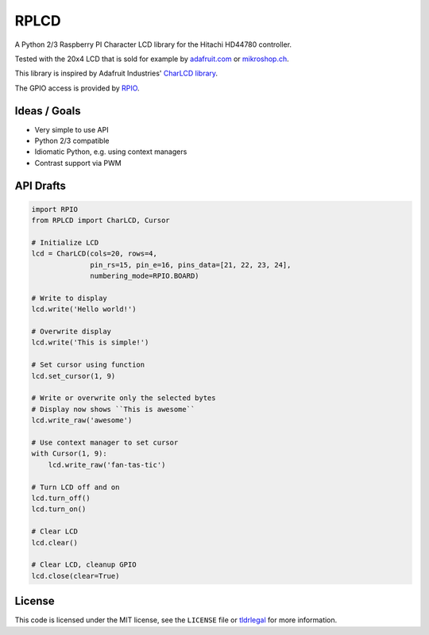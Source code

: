 RPLCD
=====

A Python 2/3 Raspberry PI Character LCD library for the Hitachi HD44780
controller.

Tested with the 20x4 LCD that is sold for example by `adafruit.com
<http://www.adafruit.com/products/198>`_ or `mikroshop.ch
<http://mikroshop.ch/LED_LCD.html?gruppe=7&artikel=84>`_.

This library is inspired by Adafruit Industries' `CharLCD library
<https://github.com/adafruit/Adafruit-Raspberry-Pi-Python-Code/tree/master/Adafruit_CharLCD>`_.

The GPIO access is provided by `RPIO <https://github.com/metachris/RPIO>`_.


Ideas / Goals
-------------

- Very simple to use API
- Python 2/3 compatible
- Idiomatic Python, e.g. using context managers
- Contrast support via PWM 


API Drafts
----------

.. sourcecode:: python

    import RPIO
    from RPLCD import CharLCD, Cursor

    # Initialize LCD
    lcd = CharLCD(cols=20, rows=4,
                  pin_rs=15, pin_e=16, pins_data=[21, 22, 23, 24],
                  numbering_mode=RPIO.BOARD)

    # Write to display
    lcd.write('Hello world!')

    # Overwrite display
    lcd.write('This is simple!')

    # Set cursor using function
    lcd.set_cursor(1, 9)

    # Write or overwrite only the selected bytes
    # Display now shows ``This is awesome``
    lcd.write_raw('awesome')

    # Use context manager to set cursor
    with Cursor(1, 9):
        lcd.write_raw('fan-tas-tic')

    # Turn LCD off and on
    lcd.turn_off()
    lcd.turn_on()

    # Clear LCD
    lcd.clear()

    # Clear LCD, cleanup GPIO
    lcd.close(clear=True)


License
-------

This code is licensed under the MIT license, see the ``LICENSE`` file or
`tldrlegal <http://www.tldrlegal.com/license/mit-license>`_ for more
information. 
